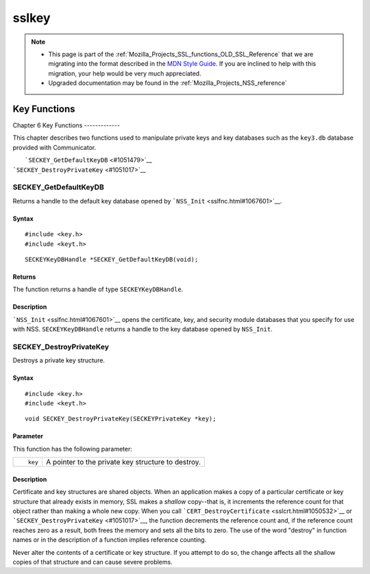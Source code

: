 .. _Mozilla_Projects_NSS_SSL_functions_sslkey:

======
sslkey
======
.. note::

   -  This page is part of the
      :ref:`Mozilla_Projects_SSL_functions_OLD_SSL_Reference` that we
      are migrating into the format described in the `MDN Style
      Guide <https://developer.mozilla.org/en-US/docs/Project:MDC_style_guide>`__.
      If you are inclined to help with this migration, your help would
      be very much appreciated.

   -  Upgraded documentation may be found in the
      :ref:`Mozilla_Projects_NSS_reference`

.. _Key_Functions:

Key Functions
=============


.. _Chapter_6_Key_Functions:

Chapter 6
Key Functions
-------------

This chapter describes two functions used to manipulate private keys and
key databases such as the ``key3.db`` database provided with
Communicator.

|  ```SECKEY_GetDefaultKeyDB`` <#1051479>`__
| ```SECKEY_DestroyPrivateKey`` <#1051017>`__

.. _SECKEY_GetDefaultKeyDB:

SECKEY_GetDefaultKeyDB
^^^^^^^^^^^^^^^^^^^^^^

Returns a handle to the default key database opened by
```NSS_Init`` <sslfnc.html#1067601>`__.

.. _Syntax:

Syntax
''''''

::

   #include <key.h>
   #include <keyt.h>

::

   SECKEYKeyDBHandle *SECKEY_GetDefaultKeyDB(void);

.. _Returns:

Returns
'''''''

The function returns a handle of type ``SECKEYKeyDBHandle``.

.. _Description:

Description
'''''''''''

```NSS_Init`` <sslfnc.html#1067601>`__ opens the certificate, key, and
security module databases that you specify for use with NSS.
``SECKEYKeyDBHandle`` returns a handle to the key database opened by
``NSS_Init``.

.. _SECKEY_DestroyPrivateKey:

SECKEY_DestroyPrivateKey
^^^^^^^^^^^^^^^^^^^^^^^^

Destroys a private key structure.

.. _Syntax_2:

Syntax
''''''

::

   #include <key.h>
   #include <keyt.h>

::

   void SECKEY_DestroyPrivateKey(SECKEYPrivateKey *key);

.. _Parameter:

Parameter
'''''''''

This function has the following parameter:

+-----------------------------------+-----------------------------------+
| ::                                | A pointer to the private key      |
|                                   | structure to destroy.             |
|    key                            |                                   |
+-----------------------------------+-----------------------------------+

.. _Description_2:

Description
'''''''''''

Certificate and key structures are shared objects. When an application
makes a copy of a particular certificate or key structure that already
exists in memory, SSL makes a *shallow* copy--that is, it increments the
reference count for that object rather than making a whole new copy.
When you call ```CERT_DestroyCertificate`` <sslcrt.html#1050532>`__ or
```SECKEY_DestroyPrivateKey`` <#1051017>`__, the function decrements the
reference count and, if the reference count reaches zero as a result,
both frees the memory and sets all the bits to zero. The use of the word
"destroy" in function names or in the description of a function implies
reference counting.

Never alter the contents of a certificate or key structure. If you
attempt to do so, the change affects all the shallow copies of that
structure and can cause severe problems.